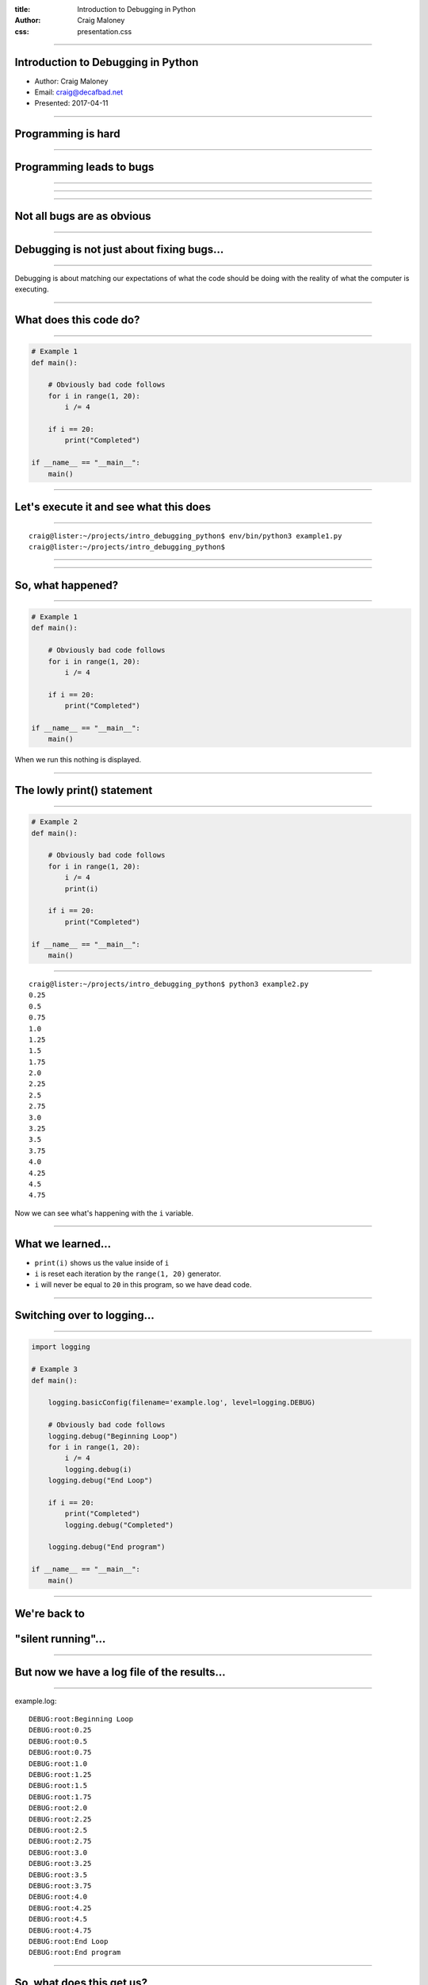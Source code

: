 :title: Introduction to Debugging in Python
:author: Craig Maloney
:css: presentation.css

.. title:: Introduction to Debugging in Python

----

Introduction to Debugging in Python
===================================

* Author: Craig Maloney
* Email: craig@decafbad.net
* Presented: 2017-04-11

----

Programming is hard
===================

----

Programming leads to bugs
=========================

----

.. image:: images/Commodore_Grace_M._Hopper,_USN_(covered).jpg
    :width: 600px

----

.. image:: images/H96566k.jpg

----

Not all bugs are as obvious
===========================

----

Debugging is not just about fixing bugs...
==========================================

----

Debugging is about matching our expectations of what the code should be doing with the reality of what the computer is executing.

----

What does this code do?
=======================

----

.. code:: python 

    # Example 1
    def main():

        # Obviously bad code follows
        for i in range(1, 20):
            i /= 4

        if i == 20:
            print("Completed")

    if __name__ == "__main__":
        main()

----

Let's execute it and see what this does
=======================================

----

::

    craig@lister:~/projects/intro_debugging_python$ env/bin/python3 example1.py 
    craig@lister:~/projects/intro_debugging_python$ 

----

.. image:: images/2017-04-06-192152.jpg

----

So, what happened?
==================

----

.. code:: python 

    # Example 1
    def main():

        # Obviously bad code follows
        for i in range(1, 20):
            i /= 4

        if i == 20:
            print("Completed")

    if __name__ == "__main__":
        main()

When we run this nothing is displayed.

----

The lowly print() statement
===========================

----

.. code:: python

    # Example 2
    def main():

        # Obviously bad code follows
        for i in range(1, 20):
            i /= 4
            print(i)

        if i == 20:
            print("Completed")

    if __name__ == "__main__":
        main()

----

::

    craig@lister:~/projects/intro_debugging_python$ python3 example2.py 
    0.25
    0.5
    0.75
    1.0
    1.25
    1.5
    1.75
    2.0
    2.25
    2.5
    2.75
    3.0
    3.25
    3.5
    3.75
    4.0
    4.25
    4.5
    4.75

Now we can see what's happening with the ``i`` variable.

----

What we learned...
==================

* ``print(i)`` shows us the value inside of ``i``
* ``i`` is reset each iteration by the ``range(1, 20)`` generator.
* ``i`` will never be equal to ``20`` in this program, so we have dead code.

----

Switching over to logging...
============================

----

.. code:: python

    import logging

    # Example 3
    def main():

        logging.basicConfig(filename='example.log', level=logging.DEBUG)

        # Obviously bad code follows
        logging.debug("Beginning Loop")
        for i in range(1, 20):
            i /= 4
            logging.debug(i)
        logging.debug("End Loop")

        if i == 20:
            print("Completed")
            logging.debug("Completed")

        logging.debug("End program")

    if __name__ == "__main__":
        main() 

----

We're back to
=============

"silent running"...
===================

----

But now we have a log file of the results...
============================================

----

example.log:
::

    DEBUG:root:Beginning Loop
    DEBUG:root:0.25
    DEBUG:root:0.5
    DEBUG:root:0.75
    DEBUG:root:1.0
    DEBUG:root:1.25
    DEBUG:root:1.5
    DEBUG:root:1.75
    DEBUG:root:2.0
    DEBUG:root:2.25
    DEBUG:root:2.5
    DEBUG:root:2.75
    DEBUG:root:3.0
    DEBUG:root:3.25
    DEBUG:root:3.5
    DEBUG:root:3.75
    DEBUG:root:4.0
    DEBUG:root:4.25
    DEBUG:root:4.5
    DEBUG:root:4.75
    DEBUG:root:End Loop
    DEBUG:root:End program

----

So, what does this get us?
==========================

----

Using logging gives us the ability to:


* Turn debugging messages off and on again
* Not have to modify all of our code to turn debug messages on or off
* Filter which messages are logged and which are silently ignored

----

.. code:: python

    import logging


    # Example 4
    def main():

        logging.basicConfig(level=logging.INFO)

        logging.info("Beginning program")

        # Obviously bad code follows
        logging.debug("Beginning Loop")
        for i in range(1, 20):
            i /= 4
            logging.debug(i)
        logging.debug("End Loop")

        if i == 20:
            print("Completed")
            logging.debug("Completed")

        logging.info("End program")

    if __name__ == "__main__":
        main()

----

::

    craig@lister:~/projects/intro_debugging_python$ python example4.py
    INFO:root:Beginning program
    INFO:root:End program


----

So our debugging messages can be turned on and off at will
==========================================================

----


Let's try another example...
============================

----

.. code:: python

    # sum_of_numbers.py
    def main():
        list_of_numbers = []
        with open("list_of_numbers", 'rt') as f:
            for number in f:
                list_of_numbers.append(number)

        print("The sum is {total}".format(total=sum(list_of_numbers)))

    if __name__ == "__main__":
        main()

----

Running the code...
===================

----

::

    craig@lister:~/projects/intro_debugging_python$ env/bin/python3 sum_of_numbers.py 
    Traceback (most recent call last):
    File "sum_of_numbers.py", line 11, in <module>
        main()
    File "sum_of_numbers.py", line 8, in main
        print("The sum is {total}".format(total=sum(list_of_numbers)))
    TypeError: unsupported operand type(s) for +: 'int' and 'str'

----

So, what happened?
==================

----

Sure we could log or print the data, but...
===========================================

----

::

    craig@lister:~/projects/intro_debugging_python$ wc -l list_of_numbers 
    2000001 list_of_numbers
    
----

That's a LOT of data to wade through...
=======================================

----

One approach...
===============

----

.. code:: python

    # sum_of_numbers.py
    def main():
        list_of_numbers = []
        with open("list_of_numbers", 'rt') as f:
            for number in f:
                list_of_numbers.append(number)

        # Print out the first element for debugging
        print(list_of_numbers[0])

        print("The sum is {total}".format(total=sum(list_of_numbers)))

    if __name__ == "__main__":
        main()

----

::

    craig@lister:~/projects/intro_debugging_python$ env/bin/python3 sum_of_numbers.py 
    24601

    Traceback (most recent call last):
    File "sum_of_numbers.py", line 13, in <module>
        main()
    File "sum_of_numbers.py", line 10, in main
        print("The sum is {total}".format(total=sum(list_of_numbers)))
    TypeError: unsupported operand type(s) for +: 'int' and 'str'

----

So, that sort of worked?
========================

----

.. code:: python

    # sum_of_numbers.py
    def main():
        list_of_numbers = []
        with open("list_of_numbers", 'rt') as f:
            for number in f:
                list_of_numbers.append(number)

        # Print out debugging information for first element
        print(list_of_numbers[0])
        print(type(list_of_numbers[0]))

        print("The sum is {total}".format(total=sum(list_of_numbers)))

    if __name__ == "__main__":
        main()

----

::

    craig@lister:~/projects/intro_debugging_python$ env/bin/python3 sum_of_numbers.py 
    24601

    <class 'str'>
    Traceback (most recent call last):
    File "sum_of_numbers.py", line 14, in <module>
        main()
    File "sum_of_numbers.py", line 11, in main
        print("The sum is {total}".format(total=sum(list_of_numbers)))
    TypeError: unsupported operand type(s) for +: 'int' and 'str'

----

``print()`` is a blunt instrument 
=================================

----

Even logging isn't of much help:

.. code:: python

    # sum_of_numbers.py
    import logging


    def main():
        logging.basicConfig(level=logging.DEBUG)

        list_of_numbers = []
        with open("list_of_numbers", 'rt') as f:
            for number in f:
                list_of_numbers.append(number)

        # Print out debugging information for first element
        logging.debug(list_of_numbers[0])
        logging.debug(type(list_of_numbers[0]))

        print("The sum is {total}".format(total=sum(list_of_numbers)))

    if __name__ == "__main__":
        main()

----

::

    craig@lister:~/projects/intro_debugging_python$ env/bin/python3 sum_of_numbers.py 
    DEBUG:root:24601

    DEBUG:root:<class 'str'>
    Traceback (most recent call last):
    File "sum_of_numbers.py", line 19, in <module>
        main()
    File "sum_of_numbers.py", line 16, in main
        print("The sum is {total}".format(total=sum(list_of_numbers)))
    TypeError: unsupported operand type(s) for +: 'int' and 'str'
    craig@lister:~/projects/intro_debugging_python$ 

----

Enter the debugger
==================

----

::

    craig@lister:~/projects/intro_debugging_python$ env/bin/python -m pdb sum_of_numbers.py 
    > /home/craig/projects/intro_debugging_python/sum_of_numbers.py(4)<module>()
    -> def main():
    (Pdb) b 11
    Breakpoint 1 at /home/craig/projects/intro_debugging_python/sum_of_numbers.py:11
    (Pdb) l
    1  	# sum_of_numbers.py
    2  	
    3  	
    4  ->	def main():
    5  	
    6  	    list_of_numbers = []
    7  	    with open("list_of_numbers", 'rt') as f:
    8  	        for number in f:
    9  	            list_of_numbers.append(number)
    10  	
    11 B	    print("The sum is {total}".format(total=sum(list_of_numbers)))
    (Pdb) c
    > /home/craig/projects/intro_debugging_python/sum_of_numbers.py(11)main()
    -> print("The sum is {total}".format(total=sum(list_of_numbers)))
    (Pdb) 

----

::

    craig@lister:~/projects/intro_debugging_python$ env/bin/python -m pdb sum_of_numbers.py 
    > /home/craig/projects/intro_debugging_python/sum_of_numbers.py(4)<module>()
    -> def main():
    (Pdb) b 11
    Breakpoint 1 at /home/craig/projects/intro_debugging_python/sum_of_numbers.py:11
    (Pdb) l
    1  	# sum_of_numbers.py
    2  	
    3  	
    4  ->	def main():
    5  	
    6  	    list_of_numbers = []
    7  	    with open("list_of_numbers", 'rt') as f:
    8  	        for number in f:
    9  	            list_of_numbers.append(number)
    10  	
    11 B	    print("The sum is {total}".format(total=sum(list_of_numbers)))
    (Pdb) c
    > /home/craig/projects/intro_debugging_python/sum_of_numbers.py(11)main()
    -> print("The sum is {total}".format(total=sum(list_of_numbers)))
    (Pdb) p list_of_numbers[0]
    '24601\n'
    (Pdb) 

----

Cheatsheet
==========

https://github.com/nblock/pdb-cheatsheet

----


.. image:: images/pdb-cheatsheet.png
    :width: 1200px

----

Invoking the Debugger
=====================

----

* ``python -m pdb`` *filename.py*

* *In the sourcecode itself:*

  * ``import pdb;pdb.set_trace()``

----

.. code:: python

    # sum_of_numbers.py


    def main():

        list_of_numbers = []
        with open("list_of_numbers", 'rt') as f:
            for number in f:
                list_of_numbers.append(number)

        # Start the debugger here
        import pdb
        pdb.set_trace()

        print("The sum is {total}".format(total=sum(list_of_numbers)))

    if __name__ == "__main__":
        main()

----

::

    craig@lister:~/projects/intro_debugging_python$ env/bin/python3 sum_of_numbers.py 
    > /home/craig/projects/intro_debugging_python/sum_of_numbers.py(14)main()
    -> print("The sum is {total}".format(total=sum(list_of_numbers)))
    (Pdb) 

----

OK, back to debugging the code...
=================================

----

.. code:: python

    # sum_of_numbers.py


    def main():

        import pdb
        pdb.set_trace()

        list_of_numbers = []
        with open("list_of_numbers", 'rt') as f:
            for number in f:
                # Convert input to an integer
                list_of_numbers.append(int(number))

        print("The sum is {total}".format(total=sum(list_of_numbers)))

    if __name__ == "__main__":
        main()

We convert ``number`` to an integer...

----

::

    craig@lister:~/projects/intro_debugging_python$ env/bin/python3 integer_sum_of_numbers.py 
    > /home/craig/projects/intro_debugging_python/integer_sum_of_numbers.py(9)main()
    -> list_of_numbers = []
    (Pdb) c
    Traceback (most recent call last):
    File "integer_sum_of_numbers.py", line 18, in <module>
        main()
    File "integer_sum_of_numbers.py", line 9, in main
        list_of_numbers = []
    ValueError: invalid literal for int() with base 10: 'Bob\n'

----

What the @#$%?!
===============

----

Conditional Breakpoint
======================

----

::

    (Pdb) b 13, number == 'Bob\n'
    Breakpoint 1 at /home/craig/projects/intro_debugging_python/integer_sum_of_numbers.py:13
    (Pdb) c
    > /home/craig/projects/intro_debugging_python/integer_sum_of_numbers.py(13)main()
    -> list_of_numbers.append(int(number))
    (Pdb) p number
    'Bob\n'
    (Pdb) l
    8  	
    9  	    list_of_numbers = []
    10  	    with open("list_of_numbers", 'rt') as f:
    11  	        for number in f:
    12  	            # Convert input to an integer
    13 B->	            list_of_numbers.append(int(number))
    14  	
    15  	    print("The sum is {total}".format(total=sum(list_of_numbers)))
    16  	
    17  	if __name__ == "__main__":
    18  	    main()
    (Pdb) 

----

Someone left a stray "Bob" in the data
======================================

----

(Dammit Bob, get out of the data)

----

So, how do we work around this?
===============================

----

One approach...
===============

----

.. code:: python

    # sum_of_numbers.py


    def main():

        import pdb
        pdb.set_trace()

        list_of_numbers = []
        with open("list_of_numbers", 'rt') as f:
            for number in f:
                try:
                    # Convert input to an integer
                    list_of_numbers.append(int(number))
                except ValueError:
                    pass

        print("The sum is {total}".format(total=sum(list_of_numbers)))

    if __name__ == "__main__":
        main()

----

::

    craig@lister:~/projects/intro_debugging_python$ env/bin/python3 integer_sum_of_numbers.py 
    > /home/craig/projects/intro_debugging_python/integer_sum_of_numbers.py(9)main()
    -> list_of_numbers = []
    (Pdb) c
    The sum is 30009298902

----

Let's do one better...
======================

----

.. code:: python

    # sum_of_numbers.py

    import logging


    def main():

        logging.basicConfig(level=logging.INFO)
        list_of_numbers = []
        with open("list_of_numbers", 'rt') as f:
            for number in f:
                try:
                    # Convert input to an integer
                    list_of_numbers.append(int(number))
                except ValueError:
                    logging.warning("Received non-integer input")
                    logging.warning(number)

        print("The sum is {total}".format(total=sum(list_of_numbers)))

    if __name__ == "__main__":
        main()

----

::

    craig@lister:~/projects/intro_debugging_python$ env/bin/python3 integer_sum_of_numbers.py 
    WARNING:root:Received non-integer input
    WARNING:root:Bob

    The sum is 30009298902

----

Now we're logging a warning whenever we get non-integer data
============================================================

----

(Thanks a lot, Bob)

----

So, what have we learned?
=========================

----

What we've learned:

* We can invoke the Python Debugger on our code

  * ``python3 -m pdb`` *filename.py*
  * ``import pdb;pdb.set_trace()``

* We can set breakpoints in our code
* We can use conditionals for breakpoints

----
